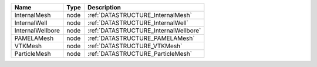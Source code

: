 

================ ==== ===================================== 
Name             Type Description                           
================ ==== ===================================== 
InternalMesh     node :ref:`DATASTRUCTURE_InternalMesh`     
InternalWell     node :ref:`DATASTRUCTURE_InternalWell`     
InternalWellbore node :ref:`DATASTRUCTURE_InternalWellbore` 
PAMELAMesh       node :ref:`DATASTRUCTURE_PAMELAMesh`       
VTKMesh          node :ref:`DATASTRUCTURE_VTKMesh`          
ParticleMesh     node :ref:`DATASTRUCTURE_ParticleMesh`   
================ ==== ===================================== 


